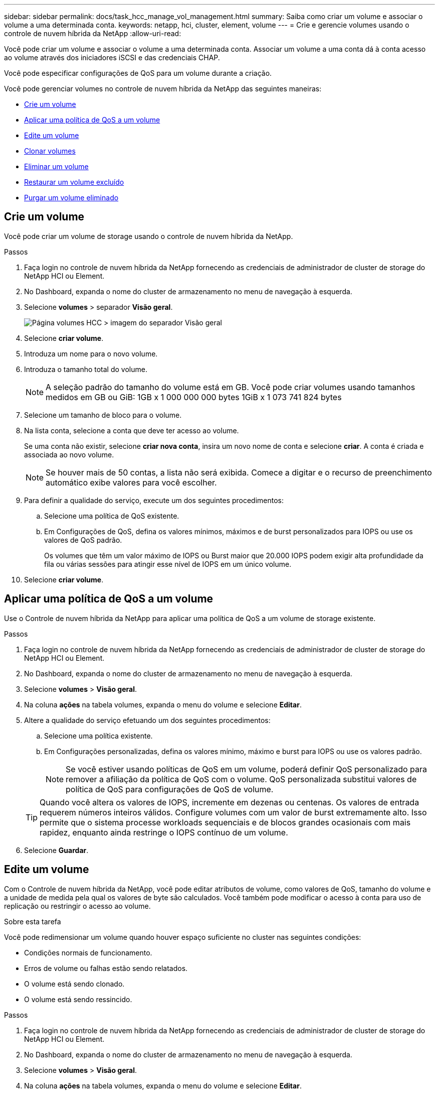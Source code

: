---
sidebar: sidebar 
permalink: docs/task_hcc_manage_vol_management.html 
summary: Saiba como criar um volume e associar o volume a uma determinada conta. 
keywords: netapp, hci, cluster, element, volume 
---
= Crie e gerencie volumes usando o controle de nuvem híbrida da NetApp
:allow-uri-read: 


[role="lead"]
Você pode criar um volume e associar o volume a uma determinada conta. Associar um volume a uma conta dá à conta acesso ao volume através dos iniciadores iSCSI e das credenciais CHAP.

Você pode especificar configurações de QoS para um volume durante a criação.

Você pode gerenciar volumes no controle de nuvem híbrida da NetApp das seguintes maneiras:

* <<Crie um volume>>
* <<Aplicar uma política de QoS a um volume>>
* <<Edite um volume>>
* <<Clonar volumes>>
* <<Eliminar um volume>>
* <<Restaurar um volume excluído>>
* <<Purgar um volume eliminado>>




== Crie um volume

Você pode criar um volume de storage usando o controle de nuvem híbrida da NetApp.

.Passos
. Faça login no controle de nuvem híbrida da NetApp fornecendo as credenciais de administrador de cluster de storage do NetApp HCI ou Element.
. No Dashboard, expanda o nome do cluster de armazenamento no menu de navegação à esquerda.
. Selecione *volumes* > separador *Visão geral*.
+
image::hcc_volumes_overview_active.png[Página volumes HCC > imagem do separador Visão geral]

. Selecione *criar volume*.
. Introduza um nome para o novo volume.
. Introduza o tamanho total do volume.
+

NOTE: A seleção padrão do tamanho do volume está em GB. Você pode criar volumes usando tamanhos medidos em GB ou GiB: 1GB x 1 000 000 000 bytes 1GiB x 1 073 741 824 bytes

. Selecione um tamanho de bloco para o volume.
. Na lista conta, selecione a conta que deve ter acesso ao volume.
+
Se uma conta não existir, selecione *criar nova conta*, insira um novo nome de conta e selecione *criar*. A conta é criada e associada ao novo volume.

+

NOTE: Se houver mais de 50 contas, a lista não será exibida. Comece a digitar e o recurso de preenchimento automático exibe valores para você escolher.

. Para definir a qualidade do serviço, execute um dos seguintes procedimentos:
+
.. Selecione uma política de QoS existente.
.. Em Configurações de QoS, defina os valores mínimos, máximos e de burst personalizados para IOPS ou use os valores de QoS padrão.
+
Os volumes que têm um valor máximo de IOPS ou Burst maior que 20.000 IOPS podem exigir alta profundidade da fila ou várias sessões para atingir esse nível de IOPS em um único volume.



. Selecione *criar volume*.




== Aplicar uma política de QoS a um volume

Use o Controle de nuvem híbrida da NetApp para aplicar uma política de QoS a um volume de storage existente.

.Passos
. Faça login no controle de nuvem híbrida da NetApp fornecendo as credenciais de administrador de cluster de storage do NetApp HCI ou Element.
. No Dashboard, expanda o nome do cluster de armazenamento no menu de navegação à esquerda.
. Selecione *volumes* > *Visão geral*.
. Na coluna *ações* na tabela volumes, expanda o menu do volume e selecione *Editar*.
. Altere a qualidade do serviço efetuando um dos seguintes procedimentos:
+
.. Selecione uma política existente.
.. Em Configurações personalizadas, defina os valores mínimo, máximo e burst para IOPS ou use os valores padrão.
+

NOTE: Se você estiver usando políticas de QoS em um volume, poderá definir QoS personalizado para remover a afiliação da política de QoS com o volume. QoS personalizada substitui valores de política de QoS para configurações de QoS de volume.

+

TIP: Quando você altera os valores de IOPS, incremente em dezenas ou centenas. Os valores de entrada requerem números inteiros válidos. Configure volumes com um valor de burst extremamente alto. Isso permite que o sistema processe workloads sequenciais e de blocos grandes ocasionais com mais rapidez, enquanto ainda restringe o IOPS contínuo de um volume.



. Selecione *Guardar*.




== Edite um volume

Com o Controle de nuvem híbrida da NetApp, você pode editar atributos de volume, como valores de QoS, tamanho do volume e a unidade de medida pela qual os valores de byte são calculados. Você também pode modificar o acesso à conta para uso de replicação ou restringir o acesso ao volume.

.Sobre esta tarefa
Você pode redimensionar um volume quando houver espaço suficiente no cluster nas seguintes condições:

* Condições normais de funcionamento.
* Erros de volume ou falhas estão sendo relatados.
* O volume está sendo clonado.
* O volume está sendo ressincido.


.Passos
. Faça login no controle de nuvem híbrida da NetApp fornecendo as credenciais de administrador de cluster de storage do NetApp HCI ou Element.
. No Dashboard, expanda o nome do cluster de armazenamento no menu de navegação à esquerda.
. Selecione *volumes* > *Visão geral*.
. Na coluna *ações* na tabela volumes, expanda o menu do volume e selecione *Editar*.
. Faça as alterações conforme necessário:
+
.. Altere o tamanho total do volume.
+

NOTE: Você pode aumentar, mas não diminuir, o tamanho do volume. Você só pode redimensionar um volume em uma única operação de redimensionamento. As operações de coleta de lixo e as atualizações de software não interrompem a operação de redimensionamento.

+

NOTE: Se você estiver ajustando o tamanho do volume para replicação, primeiro aumente o tamanho do volume atribuído como destino de replicação. Em seguida, você pode redimensionar o volume de origem. O volume de destino pode ser maior ou igual em tamanho ao volume de origem, mas não pode ser menor.

+

NOTE: A seleção padrão do tamanho do volume está em GB. Você pode criar volumes usando tamanhos medidos em GB ou GiB: 1GB x 1 000 000 000 bytes 1GiB x 1 073 741 824 bytes

.. Selecione um nível de acesso à conta diferente:
+
*** Somente leitura
*** Leitura/escrita
*** Bloqueado
*** Destino de replicação


.. Selecione a conta que deve ter acesso ao volume.
+
Comece a digitar e a função de preenchimento automático exibe valores possíveis para você escolher.

+
Se uma conta não existir, selecione *criar nova conta*, insira um novo nome de conta e selecione *criar*. A conta é criada e associada ao volume existente.

.. Altere a qualidade do serviço efetuando um dos seguintes procedimentos:
+
... Selecione uma política existente.
... Em Configurações personalizadas, defina os valores mínimo, máximo e burst para IOPS ou use os valores padrão.
+

NOTE: Se você estiver usando políticas de QoS em um volume, poderá definir QoS personalizado para remover a afiliação da política de QoS com o volume. A QoS personalizada substituirá os valores da política de QoS para configurações de QoS de volume.

+

TIP: Ao alterar os valores de IOPS, você deve aumentar em dezenas ou centenas. Os valores de entrada requerem números inteiros válidos. Configure volumes com um valor de burst extremamente alto. Isso permite que o sistema processe workloads sequenciais e de blocos grandes ocasionais com mais rapidez, enquanto ainda restringe o IOPS contínuo de um volume.





. Selecione *Guardar*.




== Clonar volumes

Você pode criar um clone de um único volume de storage ou clonar um grupo de volumes para fazer uma cópia pontual dos dados. Quando você clonar um volume, o sistema cria um snapshot do volume e cria uma cópia dos dados referenciados pelo snapshot.

.O que você vai precisar
* Pelo menos um cluster deve ser adicionado e executado.
* Pelo menos um volume foi criado.
* Foi criada uma conta de utilizador.
* O espaço não provisionado disponível deve ser igual ou superior ao tamanho do volume.


.Sobre esta tarefa
O cluster dá suporte a até duas solicitações de clone em execução por volume de cada vez e até 8 operações de clone de volume ativo de cada vez. Solicitações além desses limites são enfileiradas para processamento posterior.

A clonagem de volume é um processo assíncrono, e o tempo necessário para o processo depende do tamanho do volume que você está clonando e da carga atual do cluster.


NOTE: Os volumes clonados não herdam a associação do grupo de acesso ao volume do volume de origem.

.Passos
. Faça login no controle de nuvem híbrida da NetApp fornecendo as credenciais de administrador de cluster de storage do NetApp HCI ou Element.
. No Dashboard, expanda o nome do cluster de armazenamento no menu de navegação à esquerda.
. Selecione a guia *volumes* > *Visão geral*.
. Selecione cada volume que deseja clonar e selecione o botão *Clone* que aparece.
. Execute um dos seguintes procedimentos:
+
** Para clonar um único volume, execute as seguintes etapas:
+
... Na caixa de diálogo *Clone volume*, insira um nome de volume para o clone de volume.
+

TIP: Use as melhores práticas descritivas de nomenclatura. Isso é especialmente importante se vários clusters ou vCenter Servers forem usados em seu ambiente.

... Selecione um nível de acesso à conta:
+
**** Somente leitura
**** Leitura/escrita
**** Bloqueado
**** Destino de replicação


... Selecione um tamanho em GB ou GIB para o clone de volume.
+

NOTE: Aumentar o tamanho de volume de um clone resulta em um novo volume com espaço livre adicional no final do volume. Dependendo de como você usa o volume, você pode precisar estender partições ou criar novas partições no espaço livre para usá-lo.

... Selecione uma conta para associar ao clone de volume.
+
Se uma conta não existir, selecione *criar nova conta*, insira um novo nome de conta e selecione *criar*. A conta é criada e associada ao volume.

... Selecione *Clone volumes*.


** Para clonar vários volumes, execute as seguintes etapas:
+
... Na caixa de diálogo *Clone volumes*, insira um prefixo opcional para os clones de volume no campo *New volume Name Prefix*.
... Selecione um novo tipo de acesso para os clones de volume ou copie o tipo de acesso dos volumes ativos.
... Selecione uma nova conta para associar aos clones de volume ou copie a associação de conta dos volumes ativos.
... Selecione *Clone volumes*.







NOTE: O tempo para concluir uma operação de clonagem é afetado pelo tamanho do volume e pela carga atual do cluster. Atualize a página se o volume clonado não aparecer na lista de volumes.



== Eliminar um volume

Você pode excluir um ou mais volumes de um cluster de armazenamento de elementos.

.Sobre esta tarefa
O sistema não limpa imediatamente os volumes eliminados; estes permanecem disponíveis durante cerca de oito horas. Após oito horas, eles são purgados e não estão mais disponíveis. Se restaurar um volume antes de o sistema o purgar, o volume volta a ficar online e as ligações iSCSI são restauradas.

Se um volume usado para criar um snapshot for excluído, seus snapshots associados ficarão inativos. Quando os volumes de origem excluídos são removidos, os snapshots inativos associados também são removidos do sistema.


IMPORTANT: Volumes persistentes associados a serviços de gerenciamento são criados e atribuídos a uma nova conta durante a instalação ou atualização. Se você estiver usando volumes persistentes, não modifique ou exclua os volumes ou a conta associada. Se você excluir esses volumes, poderá tornar seu nó de gerenciamento inutilizável.

.Passos
. Faça login no controle de nuvem híbrida da NetApp fornecendo as credenciais de administrador de cluster de storage do NetApp HCI ou Element.
. No Dashboard, expanda o nome do cluster de armazenamento no menu de navegação à esquerda.
. Selecione *volumes* > *Visão geral*.
. Selecione um ou mais volumes para eliminar.
. Execute um dos seguintes procedimentos:
+
** Se você selecionou vários volumes, selecione o filtro rápido *Delete* na parte superior da tabela.
** Se você selecionou um único volume, na coluna *ações* da tabela volumes, expanda o menu do volume e selecione *Excluir*.


. Confirme a eliminação selecionando *Yes*.




== Restaurar um volume excluído

Depois que um volume de armazenamento é excluído, você ainda pode restaurá-lo se fizer isso antes de oito horas após a exclusão.

O sistema não limpa imediatamente os volumes eliminados; estes permanecem disponíveis durante cerca de oito horas. Após oito horas, eles são purgados e não estão mais disponíveis. Se restaurar um volume antes de o sistema o purgar, o volume volta a ficar online e as ligações iSCSI são restauradas.

.Passos
. Faça login no controle de nuvem híbrida da NetApp fornecendo as credenciais de administrador de cluster de storage do NetApp HCI ou Element.
. No Dashboard, expanda o nome do cluster de armazenamento no menu de navegação à esquerda.
. Selecione *volumes* > *Visão geral*.
. Selecione *Deleted*.
. Na coluna *ações* da tabela volumes, expanda o menu do volume e selecione *Restaurar*.
. Confirme o processo selecionando *Yes*.




== Purgar um volume eliminado

Depois que os volumes de armazenamento são excluídos, eles permanecem disponíveis por aproximadamente oito horas. Após oito horas, eles são purgados automaticamente e não estão mais disponíveis. Se você não quiser esperar as oito horas, você pode excluir

.Passos
. Faça login no controle de nuvem híbrida da NetApp fornecendo as credenciais de administrador de cluster de storage do NetApp HCI ou Element.
. No Dashboard, expanda o nome do cluster de armazenamento no menu de navegação à esquerda.
. Selecione *volumes* > *Visão geral*.
. Selecione *Deleted*.
. Selecione um ou mais volumes para purgar.
. Execute um dos seguintes procedimentos:
+
** Se você selecionou vários volumes, selecione o filtro rápido *Purge* na parte superior da tabela.
** Se você selecionou um único volume, na coluna *ações* da tabela volumes, expanda o menu do volume e selecione *Limpar*.


. Na coluna *ações* da tabela volumes, expanda o menu do volume e selecione *Limpar*.
. Confirme o processo selecionando *Yes*.


[discrete]
== Encontre mais informações

* link:concept_hci_volumes.html["Saiba mais sobre volumes"]
* http://docs.netapp.com/sfe-122/topic/com.netapp.doc.sfe-ug/GUID-2D2EAC0D-DD28-4ACA-A189-AA45E982EFDB.html["Trabalhe com volumes"^]
* https://docs.netapp.com/us-en/vcp/index.html["Plug-in do NetApp Element para vCenter Server"^]

